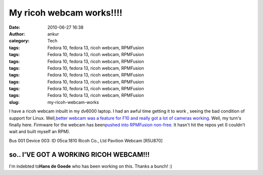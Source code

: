 My ricoh webcam works!!!!
#########################
:date: 2010-06-27 16:38
:author: ankur
:category: Tech
:tags: Fedora 10, fedora 13, ricoh webcam, RPMFusion
:tags: Fedora 10, fedora 13, ricoh webcam, RPMFusion
:tags: Fedora 10, fedora 13, ricoh webcam, RPMFusion
:tags: Fedora 10, fedora 13, ricoh webcam, RPMFusion
:tags: Fedora 10, fedora 13, ricoh webcam, RPMFusion
:tags: Fedora 10, fedora 13, ricoh webcam, RPMFusion
:tags: Fedora 10, fedora 13, ricoh webcam, RPMFusion
:tags: Fedora 10, fedora 13, ricoh webcam, RPMFusion
:slug: my-ricoh-webcam-works

I have a ricoh webcam inbuilt in my dv6000 laptop. I had an awful time
getting it to work , seeing the bad condition of support for Linux.
Well,\ `better webcam was a feature for F10 and really got a lot of
cameras working`_\ . Well, my turn's finally here. Firmware for the
webcam has been\ `pushed into RPMFusion non-free`_\ . It hasn't hit the
repos yet (I couldn't wait and built myself an RPM).

Bus 001 Device 003: ID 05ca:1810 Ricoh Co., Ltd Pavilion Webcam [R5U870]

so.. I'VE GOT A WORKING RICOH WEBCAM!!!
---------------------------------------

I'm indebted to\ **Hans de Goede**\  who has been working on this.
Thanks a bunch! :)

.. _better webcam was a feature for F10 and really got a lot of cameras working: fedoraproject.org/wiki/Features/BetterWebcamSupport
.. _pushed into RPMFusion non-free: https://bugzilla.rpmfusion.org/show_bug.cgi?id=794
